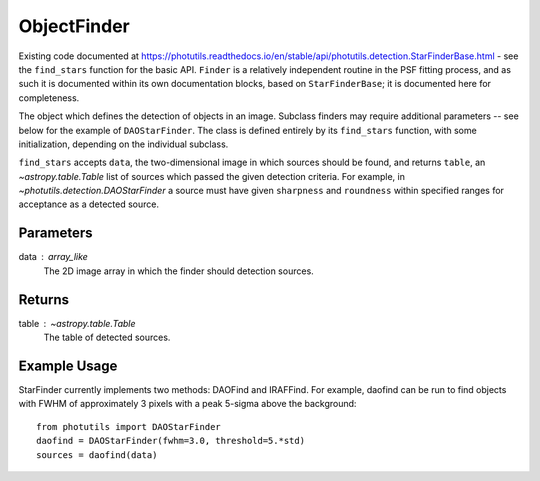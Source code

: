ObjectFinder
============

Existing code documented at
https://photutils.readthedocs.io/en/stable/api/photutils.detection.StarFinderBase.html
- see the ``find_stars`` function for the basic API. ``Finder`` is a relatively
independent routine in the PSF fitting process, and as such it is documented within its
own documentation blocks, based on ``StarFinderBase``; it is documented here for
completeness.

The object which defines the detection of objects in an image. Subclass finders
may require additional parameters -- see below for the example of ``DAOStarFinder``. The
class is defined entirely by its ``find_stars`` function, with some initialization,
depending on the individual subclass.

``find_stars`` accepts ``data``, the two-dimensional image in which sources should be
found, and returns ``table``, an `~astropy.table.Table` list of sources which passed
the given detection criteria. For example, in `~photutils.detection.DAOStarFinder`
a source must have given ``sharpness`` and ``roundness`` within specified ranges for
acceptance as a detected source.

Parameters
----------

data : array_like
    The 2D image array in which the finder should detection sources.


Returns
-------

table : `~astropy.table.Table`
    The table of detected sources.


Example Usage
-------------

StarFinder currently implements two methods: DAOFind and IRAFFind. For example, daofind
can be run to find objects with FWHM of approximately 3 pixels with a peak 5-sigma above
the background::

    from photutils import DAOStarFinder
    daofind = DAOStarFinder(fwhm=3.0, threshold=5.*std)
    sources = daofind(data)
    